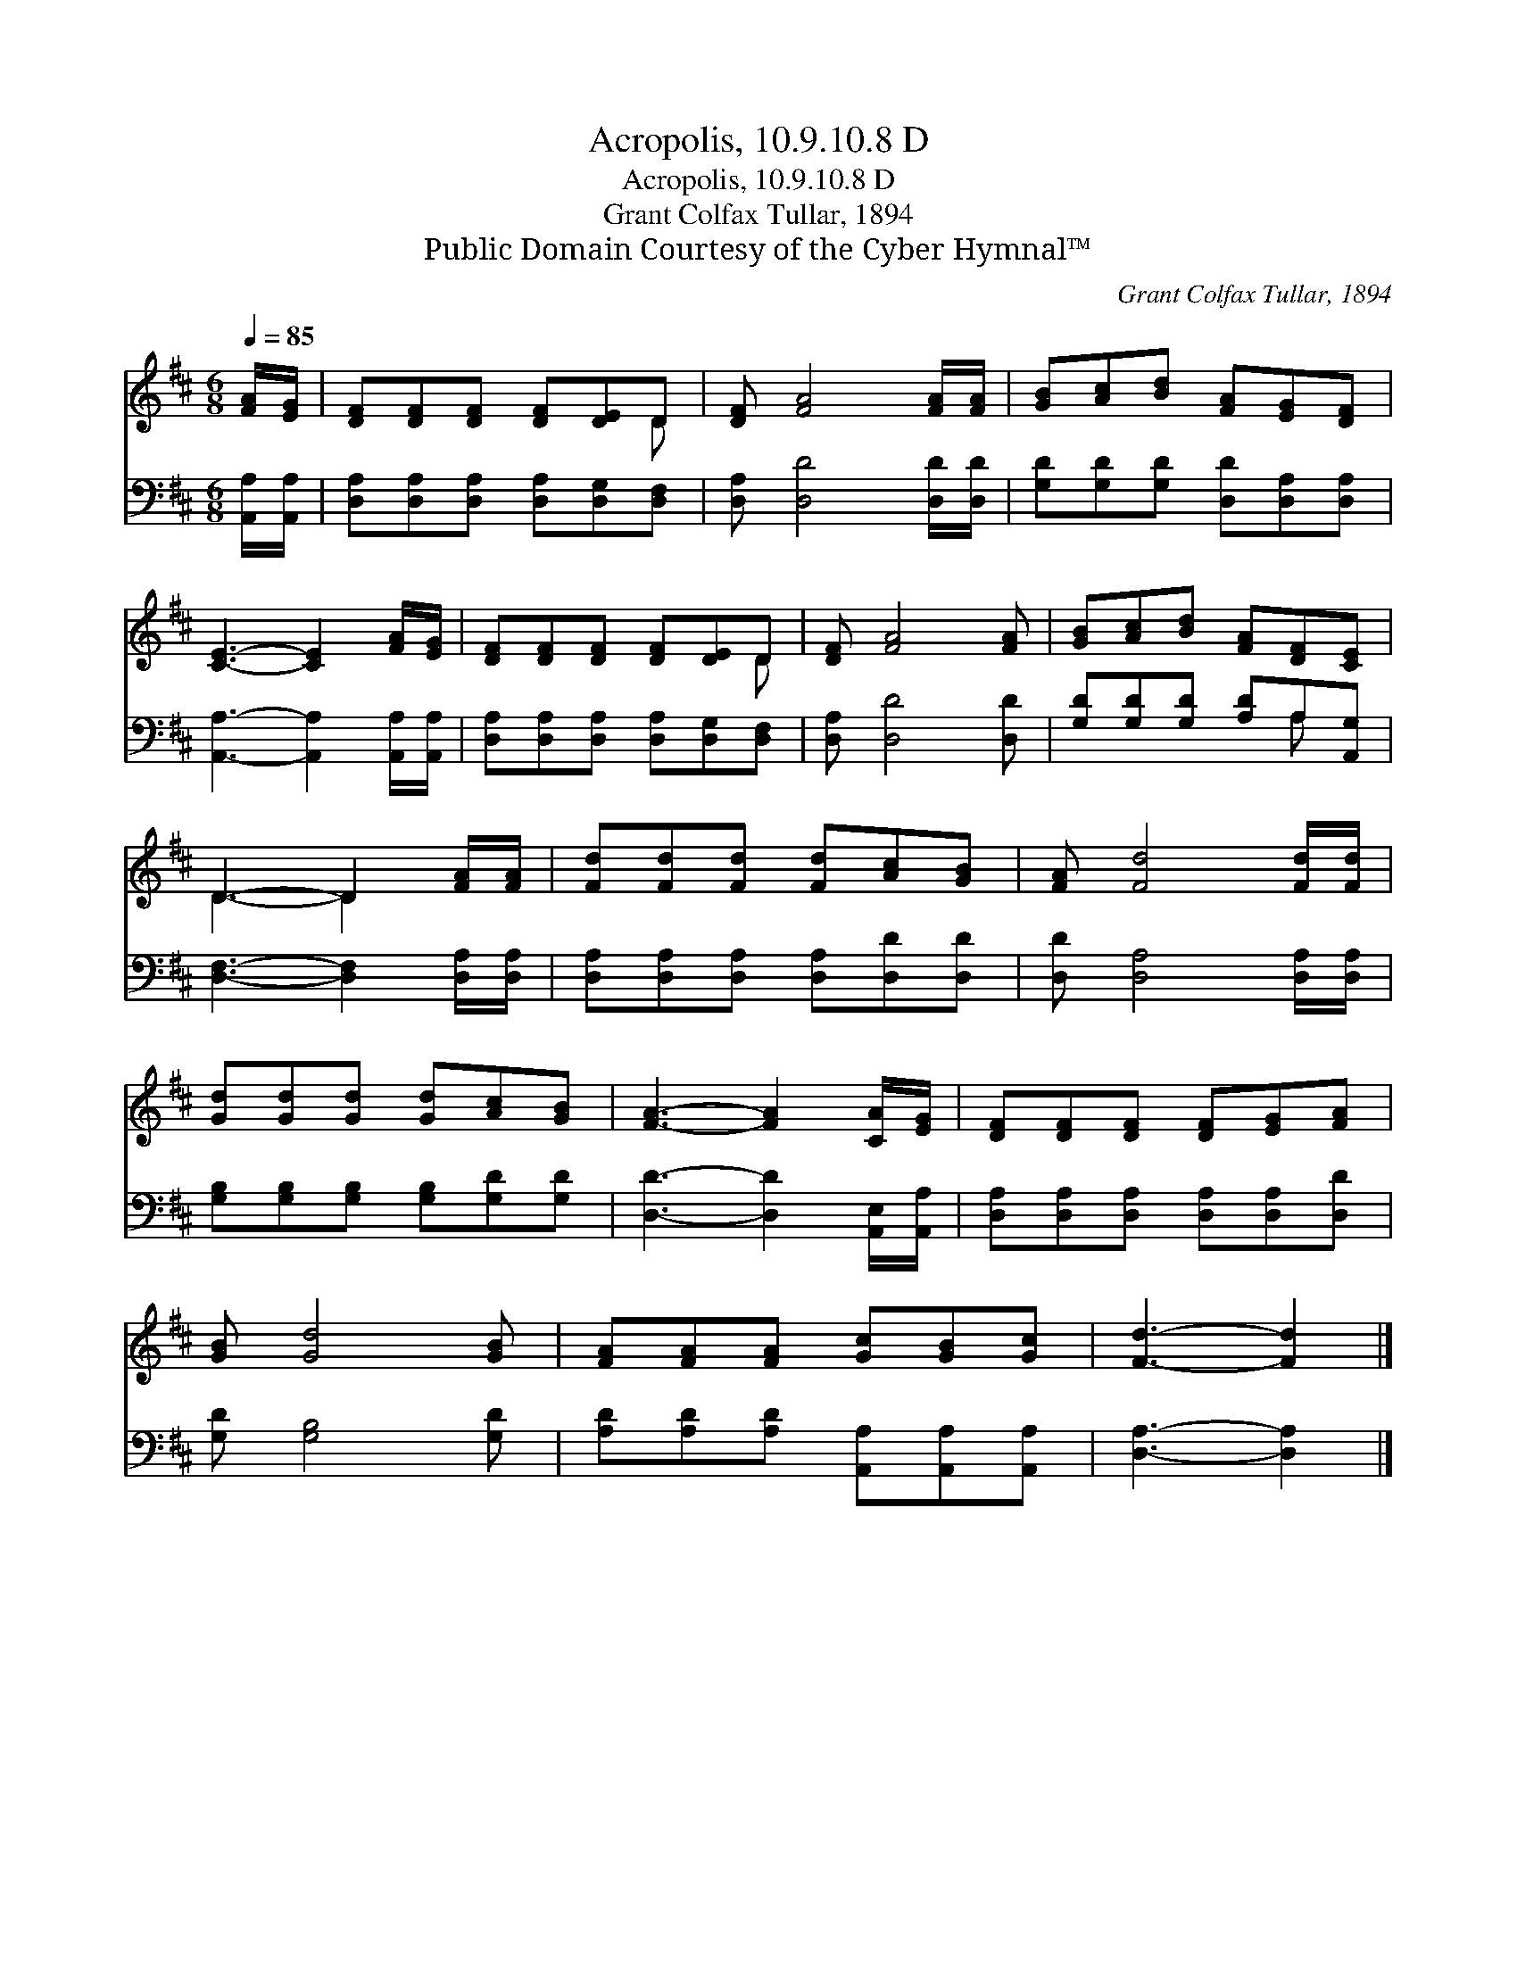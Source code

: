 X:1
T:Acropolis, 10.9.10.8 D
T:Acropolis, 10.9.10.8 D
T:Grant Colfax Tullar, 1894
T:Public Domain Courtesy of the Cyber Hymnal™
C:Grant Colfax Tullar, 1894
Z:Public Domain
Z:Courtesy of the Cyber Hymnal™
%%score ( 1 2 ) ( 3 4 )
L:1/8
Q:1/4=85
M:6/8
K:D
V:1 treble 
V:2 treble 
V:3 bass 
V:4 bass 
V:1
 [FA]/[EG]/ | [DF][DF][DF] [DF][DE]D | [DF] [FA]4 [FA]/[FA]/ | [GB][Ac][Bd] [FA][EG][DF] | %4
 [CE]3- [CE]2 [FA]/[EG]/ | [DF][DF][DF] [DF][DE]D | [DF] [FA]4 [FA] | [GB][Ac][Bd] [FA][DF][CE] | %8
 D3- D2 [FA]/[FA]/ | [Fd][Fd][Fd] [Fd][Ac][GB] | [FA] [Fd]4 [Fd]/[Fd]/ | %11
 [Gd][Gd][Gd] [Gd][Ac][GB] | [FA]3- [FA]2 [CA]/[EG]/ | [DF][DF][DF] [DF][EG][FA] | %14
 [GB] [Gd]4 [GB] | [FA][FA][FA] [Gc][GB][Gc] | [Fd]3- [Fd]2 |] %17
V:2
 x | x5 D | x6 | x6 | x6 | x5 D | x6 | x6 | D3- D2 x | x6 | x6 | x6 | x6 | x6 | x6 | x6 | x5 |] %17
V:3
 [A,,A,]/[A,,A,]/ | [D,A,][D,A,][D,A,] [D,A,][D,G,][D,F,] | [D,A,] [D,D]4 [D,D]/[D,D]/ | %3
 [G,D][G,D][G,D] [D,D][D,A,][D,A,] | [A,,A,]3- [A,,A,]2 [A,,A,]/[A,,A,]/ | %5
 [D,A,][D,A,][D,A,] [D,A,][D,G,][D,F,] | [D,A,] [D,D]4 [D,D] | [G,D][G,D][G,D] [A,D]A,[A,,G,] | %8
 [D,F,]3- [D,F,]2 [D,A,]/[D,A,]/ | [D,A,][D,A,][D,A,] [D,A,][D,D][D,D] | %10
 [D,D] [D,A,]4 [D,A,]/[D,A,]/ | [G,B,][G,B,][G,B,] [G,B,][G,D][G,D] | %12
 [D,D]3- [D,D]2 [A,,E,]/[A,,A,]/ | [D,A,][D,A,][D,A,] [D,A,][D,A,][D,D] | [G,D] [G,B,]4 [G,D] | %15
 [A,D][A,D][A,D] [A,,A,][A,,A,][A,,A,] | [D,A,]3- [D,A,]2 |] %17
V:4
 x | x6 | x6 | x6 | x6 | x6 | x6 | x4 A, x | x6 | x6 | x6 | x6 | x6 | x6 | x6 | x6 | x5 |] %17

